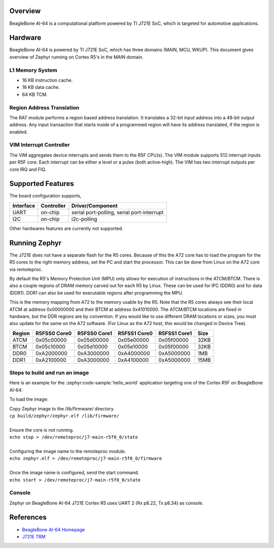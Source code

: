 .. zephyr:board:: beaglebone_ai64

Overview
********

BeagleBone AI-64 is a computational platform powered by TI J721E SoC, which is
targeted for automotive applications.

Hardware
********

BeagleBone AI-64 is powered by TI J721E SoC, which has three domains (MAIN,
MCU, WKUP). This document gives overview of Zephyr running on Cortex R5's
in the MAIN domain.

L1 Memory System
----------------

* 16 KB instruction cache.
* 16 KB data cache.
* 64 KB TCM.

Region Address Translation
--------------------------

The RAT module performs a region based address translation. It translates a
32-bit input address into a 48-bit output address. Any input transaction that
starts inside of a programmed region will have its address translated, if the
region is enabled.

VIM Interrupt Controller
------------------------

The VIM aggregates device interrupts and sends them to the R5F CPU(s). The VIM
module supports 512 interrupt inputs per R5F core. Each interrupt can be either
a level or a pulse (both active-high). The VIM has two interrupt outputs per core
IRQ and FIQ.

Supported Features
******************

The board configuration supports,

+-----------+------------+-----------------------+
| Interface | Controller | Driver/Component      |
+===========+============+=======================+
| UART      | on-chip    | serial port-polling,  |
|           |            | serial port-interrupt |
+-----------+------------+-----------------------+
| I2C       | on-chip    | i2c-polling           |
+-----------+------------+-----------------------+

Other hardwares features are currently not supported.

Running Zephyr
**************

The J721E does not have a separate flash for the R5 cores. Because of this
the A72 core has to load the program for the R5 cores to the right memory
address, set the PC and start the processor.
This can be done from Linux on the A72 core via remoteproc.

By default the R5's Memory Protection Unit (MPU) only allows for execution of
instructions in the ATCM/BTCM. There is also a couple regions of DRAM memory
carved out for each R5 by Linux. These can be used for IPC (DDR0) and for
data (DDR1). DDR1 can also be used for executable regions after programming
the MPU.

This is the memory mapping from A72 to the memory usable by the R5. Note that
the R5 cores always see their local ATCM at address 0x00000000 and their BTCM
at address 0x41010000. The ATCM/BTCM locations are fixed in hardware, but the
DDR regions are by convention. If you would like to use different DRAM
locations or sizes, you must also update for the same on the A72 software.
(For Linux as the A72 host, this would be changed in Device Tree).

+------------+--------------+--------------+--------------+--------------+--------+
| Region     | R5FSS0 Core0 | R5FSS0 Core1 | R5FSS1 Core0 | R5FSS1 Core1 | Size   |
+============+==============+==============+==============+==============+========+
| ATCM       | 0x05c00000   | 0x05d00000   | 0x05e00000   | 0x05f00000   | 32KB   |
+------------+--------------+--------------+--------------+--------------+--------+
| BTCM       | 0x05c10000   | 0x05d10000   | 0x05e10000   | 0x05f00000   | 32KB   |
+------------+--------------+--------------+--------------+--------------+--------+
| DDR0       | 0xA2000000   | 0xA3000000   | 0xA4000000   | 0xA5000000   | 1MB    |
+------------+--------------+--------------+--------------+--------------+--------+
| DDR1       | 0xA2100000   | 0xA3000000   | 0xA4100000   | 0xA5000000   | 15MB   |
+------------+--------------+--------------+--------------+--------------+--------+

Steps to build and run an image
-------------------------------

Here is an example for the :zephyr:code-sample:`hello_world` application
targeting one of the Cortex R5F on BeagleBone AI-64:

.. zephyr-app-commands::
   :zephyr-app: samples/hello_world
   :board: beaglebone_ai64/j721e/main_r5f0_0
   :goals: build

To load the image:

| Copy Zephyr image to the /lib/firmware/ directory.
| ``cp build/zephyr/zephyr.elf /lib/firmware/``
|
| Ensure the core is not running.
| ``echo stop > /dev/remoteproc/j7-main-r5f0_0/state``
|
| Configuring the image name to the remoteproc module.
| ``echo zephyr.elf > /dev/remoteproc/j7-main-r5f0_0/firmware``
|
| Once the image name is configured, send the start command.
| ``echo start > /dev/remoteproc/j7-main-r5f0_0/state``

Console
-------

Zephyr on BeagleBone AI-64 J721E Cortex R5 uses UART 2 (Rx p8.22, Tx p8.34)
as console.

References
**********

* `BeagleBone AI-64 Homepage <https://www.beagleboard.org/boards/beaglebone-ai-64>`_
* `J721E TRM <https://www.ti.com/lit/zip/spruil1>`_
